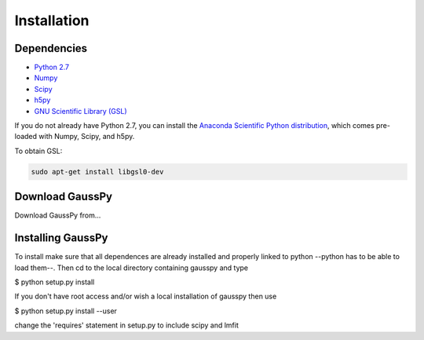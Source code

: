 .. _install:

===============
Installation
===============


------------
 Dependencies
------------

*  `Python 2.7 <http://www.numpy.org/>`_

* `Numpy <http://www.numpy.org/>`_

* `Scipy <http://www.scipy.org/>`_

* `h5py <http://www.h5py.org/>`_

* `GNU Scientific Library (GSL) <http://www.gnu.org/software/gsl/>`_


If you do not already have Python 2.7, you can
install the 
`Anaconda Scientific Python distribution <https://store.continuum.io/cshop/anaconda/>`_, 
which comes pre-loaded with Numpy, Scipy, and h5py.

To obtain GSL:

.. code-block:: none

   sudo apt-get install libgsl0-dev


---------------
Download GaussPy
---------------

Download GaussPy from...


------------
Installing GaussPy
------------

To install make sure that all dependences are already installed and properly
linked to python --python has to be able to load them--. Then cd to the local
directory containing gausspy and type

$ python setup.py install

If you don't have root access and/or wish a local installation of
gausspy then use

$ python setup.py install --user

change the 'requires' statement in setup.py to include scipy and lmfit
